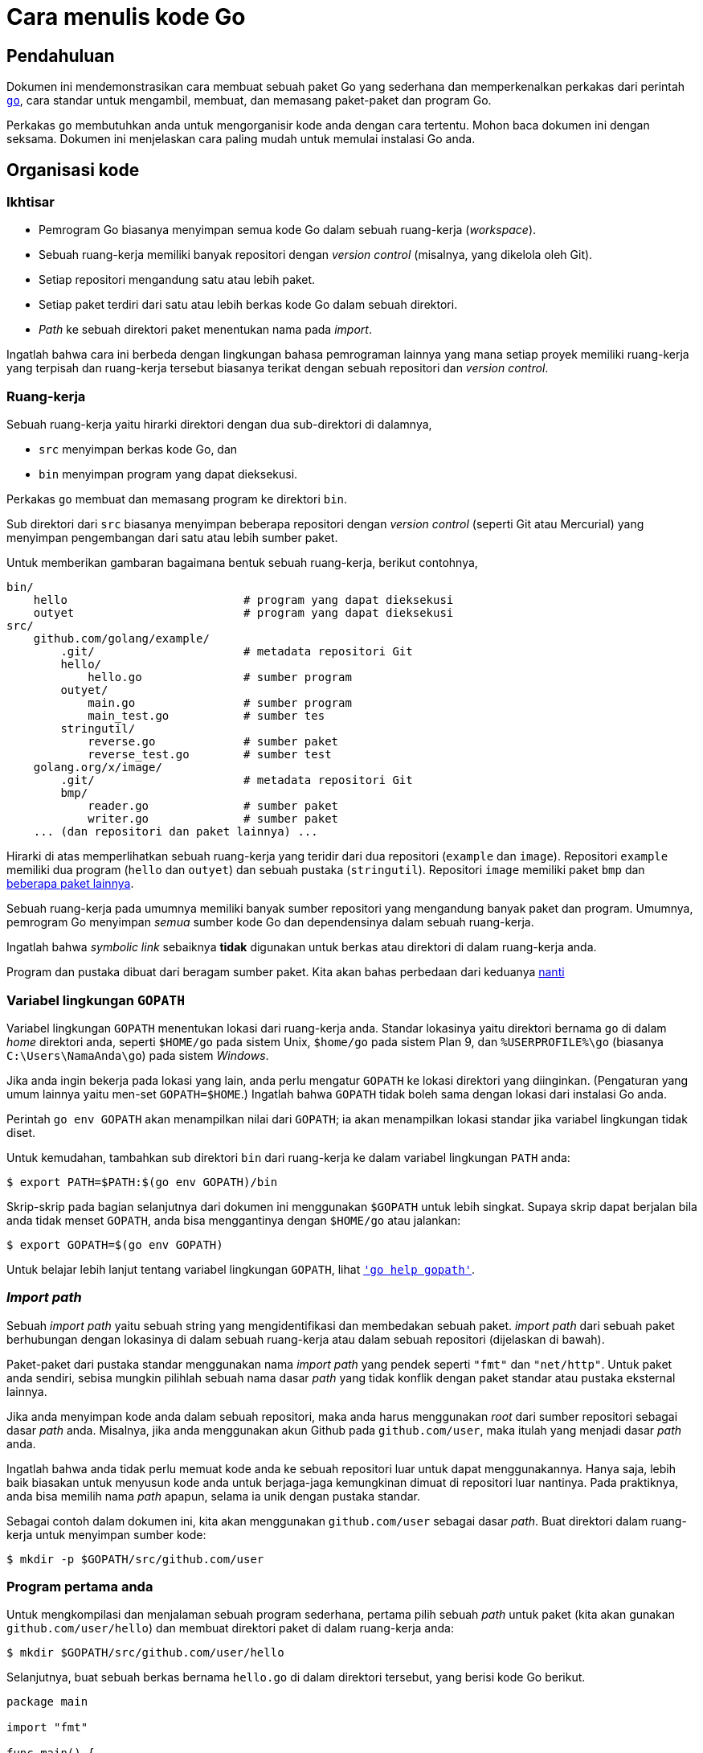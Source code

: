 =  Cara menulis kode Go
:stylesheet: /assets/style.css
:en-go-tool: https://golang.org/cmd/go/
:en-gopath: https://golang.org/cmd/go/#hdr-GOPATH_environment_variable

[#Introduction]
==  Pendahuluan

Dokumen ini mendemonstrasikan cara membuat sebuah paket Go yang sederhana dan
memperkenalkan perkakas dari perintah {en-go-tool}[`go`], cara standar
untuk mengambil, membuat, dan memasang paket-paket dan program Go.

Perkakas `go` membutuhkan anda untuk mengorganisir kode anda dengan cara
tertentu.
Mohon baca dokumen ini dengan seksama.
Dokumen ini menjelaskan cara paling mudah untuk memulai instalasi Go anda.

[#Organization]
==  Organisasi kode

[#Overview]
===  Ikhtisar

*  Pemrogram Go biasanya menyimpan semua kode Go dalam sebuah ruang-kerja
   (_workspace_).
*  Sebuah ruang-kerja memiliki banyak repositori dengan _version control_
   (misalnya, yang dikelola oleh Git).
*  Setiap repositori mengandung satu atau lebih paket.
*  Setiap paket terdiri dari satu atau lebih berkas kode Go dalam sebuah
   direktori.
*  _Path_ ke sebuah direktori paket menentukan nama pada _import_.

Ingatlah bahwa cara ini berbeda dengan lingkungan bahasa pemrograman lainnya
yang mana setiap proyek memiliki ruang-kerja yang terpisah dan ruang-kerja
tersebut biasanya terikat dengan sebuah repositori dan _version control_.


[#Workspaces]
===  Ruang-kerja

Sebuah ruang-kerja yaitu hirarki direktori dengan dua sub-direktori di
dalamnya,

*  `src` menyimpan berkas kode Go, dan
*  `bin` menyimpan program yang dapat dieksekusi.

Perkakas `go` membuat dan memasang program ke direktori `bin`.

Sub direktori dari `src` biasanya menyimpan beberapa repositori dengan
_version control_ (seperti Git atau Mercurial) yang menyimpan pengembangan
dari satu atau lebih sumber paket.

Untuk memberikan gambaran bagaimana bentuk sebuah ruang-kerja, berikut
contohnya,

----
bin/
    hello                          # program yang dapat dieksekusi
    outyet                         # program yang dapat dieksekusi
src/
    github.com/golang/example/
        .git/                      # metadata repositori Git
	hello/
	    hello.go               # sumber program
	outyet/
	    main.go                # sumber program
	    main_test.go           # sumber tes
	stringutil/
	    reverse.go             # sumber paket
	    reverse_test.go        # sumber test
    golang.org/x/image/
        .git/                      # metadata repositori Git
	bmp/
	    reader.go              # sumber paket
	    writer.go              # sumber paket
    ... (dan repositori dan paket lainnya) ...
----

Hirarki di atas memperlihatkan sebuah ruang-kerja yang teridir dari dua
repositori (`example` dan `image`).
Repositori `example` memiliki dua program (`hello` dan `outyet`) dan sebuah
pustaka (`stringutil`).
Repositori `image` memiliki paket `bmp` dan
https://godoc.org/golang.org/x/image[beberapa paket lainnya].

Sebuah ruang-kerja pada umumnya memiliki banyak sumber repositori yang
mengandung banyak paket dan program.
Umumnya, pemrogram Go menyimpan _semua_ sumber kode Go dan dependensinya dalam
sebuah ruang-kerja.

Ingatlah bahwa _symbolic link_ sebaiknya *tidak* digunakan untuk berkas atau
direktori di dalam ruang-kerja anda.

Program dan pustaka dibuat dari beragam sumber paket.
Kita akan bahas perbedaan dari keduanya <<PackageNames,nanti>>


[#GOPATH]
===  Variabel lingkungan `GOPATH`

Variabel lingkungan `GOPATH` menentukan lokasi dari ruang-kerja anda.
Standar lokasinya yaitu direktori bernama `go` di dalam _home_ direktori anda,
seperti `$HOME/go` pada sistem Unix, `$home/go` pada sistem Plan 9, dan
`%USERPROFILE%\go` (biasanya `C:\Users\NamaAnda\go`) pada sistem _Windows_.

Jika anda ingin bekerja pada lokasi yang lain, anda perlu mengatur `GOPATH` ke
lokasi direktori yang diinginkan.
(Pengaturan yang umum lainnya yaitu men-set `GOPATH=$HOME`.)
Ingatlah bahwa `GOPATH` tidak boleh sama dengan lokasi dari instalasi Go anda.

Perintah `go env GOPATH` akan menampilkan nilai dari `GOPATH`;
ia akan menampilkan lokasi standar jika variabel lingkungan tidak diset.

Untuk kemudahan, tambahkan sub direktori `bin` dari ruang-kerja ke dalam
variabel lingkungan `PATH` anda:

----
$ export PATH=$PATH:$(go env GOPATH)/bin
----

Skrip-skrip pada bagian selanjutnya dari dokumen ini menggunakan `$GOPATH`
untuk lebih singkat.
Supaya skrip dapat berjalan bila anda tidak menset `GOPATH`, anda bisa
menggantinya dengan `$HOME/go` atau jalankan:

----
$ export GOPATH=$(go env GOPATH)
----

Untuk belajar lebih lanjut tentang variabel lingkungan `GOPATH`, lihat
{en-GOPATH}[`'go help gopath'`].

[#ImportPaths]
===  _Import path_

Sebuah _import path_ yaitu sebuah string yang mengidentifikasi dan membedakan
sebuah paket.
_import path_ dari sebuah paket berhubungan dengan lokasinya di dalam sebuah
ruang-kerja atau dalam sebuah repositori (dijelaskan di bawah).

Paket-paket dari pustaka standar menggunakan nama _import path_ yang pendek
seperti `"fmt"` dan `"net/http"`.
Untuk paket anda sendiri, sebisa mungkin pilihlah sebuah nama dasar _path_
yang tidak konflik dengan paket standar atau pustaka eksternal lainnya.

Jika anda menyimpan kode anda dalam sebuah repositori, maka anda harus
menggunakan _root_ dari sumber repositori sebagai dasar _path_ anda.
Misalnya, jika anda menggunakan akun Github pada `github.com/user`, maka
itulah yang menjadi dasar _path_ anda.

Ingatlah bahwa anda tidak perlu memuat kode anda ke sebuah repositori luar
untuk dapat menggunakannya.
Hanya saja, lebih baik biasakan untuk menyusun kode anda untuk berjaga-jaga
kemungkinan dimuat di repositori luar nantinya.
Pada praktiknya, anda bisa memilih nama _path_ apapun, selama ia unik dengan
pustaka standar.

Sebagai contoh dalam dokumen ini, kita akan menggunakan `github.com/user`
sebagai dasar _path_.
Buat direktori dalam ruang-kerja untuk menyimpan sumber kode:

----
$ mkdir -p $GOPATH/src/github.com/user
----


[#Command]
===  Program pertama anda

Untuk mengkompilasi dan menjalaman sebuah program sederhana, pertama pilih
sebuah _path_ untuk paket (kita akan gunakan `github.com/user/hello`) dan
membuat direktori paket di dalam ruang-kerja anda:

----
$ mkdir $GOPATH/src/github.com/user/hello
----

Selanjutnya, buat sebuah berkas bernama `hello.go` di dalam direktori
tersebut, yang berisi kode Go berikut.

----
package main

import "fmt"

func main() {
	fmt.Println("Hello, world.")
}
----

Sekarang anda bisa membuat dan memasang program tersebut dengan perkakas `go`:

----
$ go install github.com/user/hello
----

Ingatlah bahwa anda bisa menjalankan program tersebut dimanapun dalam sistem
anda.
Perkakas go mencari sumber kode dengan melihat paket `github.com/user/hello`
di dalam ruang-kerja yang dispesifikasikan oleh `GOPATH`.

Anda bisa mengindahkan _path_ paket jika anda menjalankan `go install` dari
dalam direktori paket:

----
$ cd $GOPATH/src/github.com/user/hello
$ go install
----

Perintah tersebut membangun program `hello`, menghasilkan sebuah binari yang
dapat dieksekusi.
Ia kemudian memasang binari tersebut ke direktori `bin` di ruang-kerja sebagai
`hello` (atau, pada Windwos, `hello.exe`).
Pada contoh ini, binari tersebut akan dibuat di `$GOPATH/bin/hello`, atau sama
dengan `$HOME/go/bin/hello`.

Perkakas `go` akan menampilkan _error_ hanya bila terjadi kesalahan, jadi bila
tidak ada _error_ yang ditampilkan, berarti perintah tersebut dieksekusi
dengan sukses.

Anda sekarang dapat menjalankan program tersebut dengan cara:

----
$ $GOPATH/bin/hello
Hello, world.
----

Atau, bila anda telah menambahkan `$GOPATH/bin` ke dalam `PATH` anda, tinggal
mengetikan nama program:

----
$ hello
Hello, world.
----

Jika anda menggunakan sistem _source control_ (misalnya, Git), sekarang
adalah saat yang bagus untuk menginisialisasi repositori, menambahkan berkas,
dan melakukan _commit_ yang pertama.
Sekali lagi, langkah ini adalah opsional: anda tidak perlu menggunakan _source
control_ untuk menulis kode Go.

----
$ cd $GOPATH/src/github.com/user/hello
$ git init
Initialized empty Git repository in /home/user/work/src/github.com/user/hello/.git/
$ git add hello.go
$ git commit -m "commit pertama"
[master (root-commit) 0b4507d] initial commit
 1 file changed, 1 insertion(+)
  create mode 100644 hello.go
----

Memuat kode ke repositori luar sengaja diindahkan sebagai latihan bagi
pembaca.

[#Library]
==  Pustaka pertama anda

Sekarang, mari kita coba membuat sebuah pustaka dan menggunakannya dalam
program `hello`.

Langkah pertama yaitu memilih _path_ untuk paket (kita akan gunakan
`github.com/user/stringutil`) dan membuat direktori paket:

----
$ mkdir $GOPATH/src/github.com/user/stringutil
----

Selanjutnya, buat sebuah berkas dengan nama `reverse.go` di dalam direktori
tersebut yang berisi:

----
// Package stringutil berisi fungsi-fungsi untuk bekerja dengan strings.
package stringutil

// Reverse mengembalikan sebuah string yang dibalik dari kanan ke kiri.
func Reverse(s string) string {
	r := []rune(s)
	for i, j := 0, len(r)-1; i < len(r)/2; i, j = i+1, j-1 {
		r[i], r[j] = r[j], r[i]
	}
	return string(r)
}
----

Sekarang, tes paket tersebut apakah dapat dikompilasi dengan `go build`:

----
$ go build github.com/user/stringutil
----

Atau, jika anda sekarang berada dalam direktori sumber paket, tinggal:

----
$ go build
----

Perintah tersebut tidak akan membuat berkas apapun.
Namun, ia akan menyimpan paket yang telah terkompilasi di dalam _cache_
internal.

Setelah memastikan paket `stringutil` dapat dibangun, ubahlah `hello.go` anda
(yang ada di `$GOPATH/src/github.com/user/hello`) untuk menggunakan paket
`stringutil`:

----
package main

import (
	"fmt"

	"github.com/user/stringutil"
)

func main() {
	fmt.Println(stringutil.Reverse("!oG ,olleH"))
}
----

Pasang kembali program `hello`:

----
$ go install github.com/user/hello
----

Jalankan versi terbaru dari program tersebut, anda akan melihat pesan baru
yang dibalik:

----
$ hello
Hello, Go!
----

Setelah mengikuti langkah-langkah di atas, ruang-kerja anda akan seperti
berikut:

----
bin/
    hello                 # program yang dapat dieksekusi
src/
    github.com/user/
        hello/
            hello.go      # sumber program
        stringutil/
            reverse.go    # sumber paket
----

[#PackageNames]
===  Nama paket

Perintah pertama dalam sebuah sumber kode Go haruslah

----
package name
----

yang mana _name_ adalah nama untuk paket yang di- _import_.
(Semua berkas di dalam sebuah paket harus menggunakan nama yang sama.)

Konvensi dari Go yaitu nama paket adalah elemen terakhir dari _import path_:
paket yang diimpor dengan `"crypto/rot13"` seharusnya bernamakan `rot13`.

Semua program yang dapat dieksekusi harus menggunakan paket dengan nama
`main`.

Tidak ada keharusan bahwa nama paket harus unik di antara semua paket-paket
dalam membuat sebuah program, hanya saja nama _import path_ haruslah unik.

Lihatlah dokumen
https://golang.org/doc/effective_go.html#names[Go yang efektif] untuk belajar
lebih lanjut tentang konvensi penamaan pada Go.


[#Testing]
==  Pengujian

Go memiliki _framework_ (kerangka) pengujian yang ringan, terdiri dari
perintah `go test` dan paket `testing`.

Pengujian dibuat dalam sebuah berkas yang berakhiran dengan `_test.go` yang
berisi fungsi-fungsi bernama `TestXXX` dengan format `func TestXxx(t
*testing.T)`.
Kerangka tes menjalankan setiap fungsi `TestXXX` tersebut;
Jika fungsi tes memanggil sebuah fungsi yang menyatakan kesalahan, seperti
`t.Error` atau `t.Fail`, maka tes dianggap telah gagal.

Tambahkan sebuah tes ke paket `stringutil` dengan membuat berkas
`$GOPATH/src/github.com/user/stringutil/reverse_test.go` yang berisi kode Go
berikut.

----
package stringutil

import "testing"

func TestReverse(t *testing.T) {
	cases := []struct {
		in, want string
	}{
		{"Hello, world", "dlrow ,olleH"},
		{"Hello, 世界", "界世 ,olleH"},
		{"", ""},
	}
	for _, c := range cases {
		got := Reverse(c.in)
		if got != c.want {
			t.Errorf("Reverse(%q) == %q, want %q", c.in, got, c.want)
		}
	}
}
----

Kemudian jalankan tes dengan `go test`:

----
$ go test github.com/user/stringutil
ok  	github.com/user/stringutil 0.165s
----

Seperti biasa, jika anda menjalankan perintah `go` dari dalam direktori paket,
anda bisa mengindahkan _path_ dari paket:

----
$ go test
ok  	github.com/user/stringutil 0.165s
----

Jalankan
https://golang.org/cmd/go/#hdr-Test_packages[`go help test`]
dan lihat
https://golang.org/pkg/testing/[dokumentasi dari paket testing]
untuk belajar lebih lanjut.


[#remote]
==  Paket luar

Sebuah _import path_ mendeskripsikan bagaimana mendapatkan sumber kode dari
paket menggunakan sebuah sistem kontrol revisi seperti Git atau Mercurial.
Perkakas `go` menggunakan properti ini untuk secara otomatis mengambil paket
dari repositori luar.
Misalnya, contoh-contoh yang dijabarkan dalam dokumen ini juga tersimpan di
dalam sebuah repositori Git pada
https://github.com/golang/example[github.com/golang/example].
Jika anda mengikutkan URL dari repositori pada _import path_, `go get` akan
mengambil, membuat, dan memasangnya secara otomatis:

----
$ go get github.com/golang/example/hello
$ $GOPATH/bin/hello
Hello, Go examples!
----

Jika paket yang disebutkan tidak ada di dalam ruang-kerja, `go get` akan
menyimpannya di dalam ruang-kerja pertama yang dispesifikan oleh `GOPATH`.
(Jika paket sudah ada, `go get` akan melewatkan pengambilan dari luar dan
berjalan seperti halnya `go install`.)

Setelah menjalankan perintah `go get` di atas, direktori ruang-kerja anda akan
berbentuk seperti berikut:

----
bin/
    hello                           # program yang bisa dieksekusi
src/
    github.com/golang/example/
	.git/                       # metadata repositori Git
        hello/
            hello.go                # sumber program
        stringutil/
            reverse.go              # sumber paket
            reverse_test.go         # sumber tes
    github.com/user/
        hello/
            hello.go                # sumber program
        stringutil/
            reverse.go              # sumber paket
            reverse_test.go         # sumber test
----

Program `hello` yang disimpan di Github bergantung pada paket `stringutil`
pada repositori yang sama.
_import path_ di dalam berkas `hello.go` menggunakan konvensi yang sama,
sehingga perintah `go get` dapat menemukan dan memasang paket dependensi.

----
import "github.com/golang/example/stringutil"
----

Konvensi ini adalah cara termudah untuk membuat paket Go anda dapat digunakan
oleh orang lain.
Halaman
https://golang.org/wiki/Projects[Go Wiki] dan situs
https://godoc.org/[godoc.org] menyediakan daftar proyek-proyek eksternal dari
Go.

Untuk informasi lebih lanjut tentang menggunakan repositori luar dengan
perkakas `go`, lihatlah
https://golang.org/cmd/go/#hdr-Remote_import_paths[`go help importpath`].


[#next]
==  Selanjutnya

Ikuti https://tour.golang-id.org[Tur Bahasa Go] untuk belajar bahasa Go.
